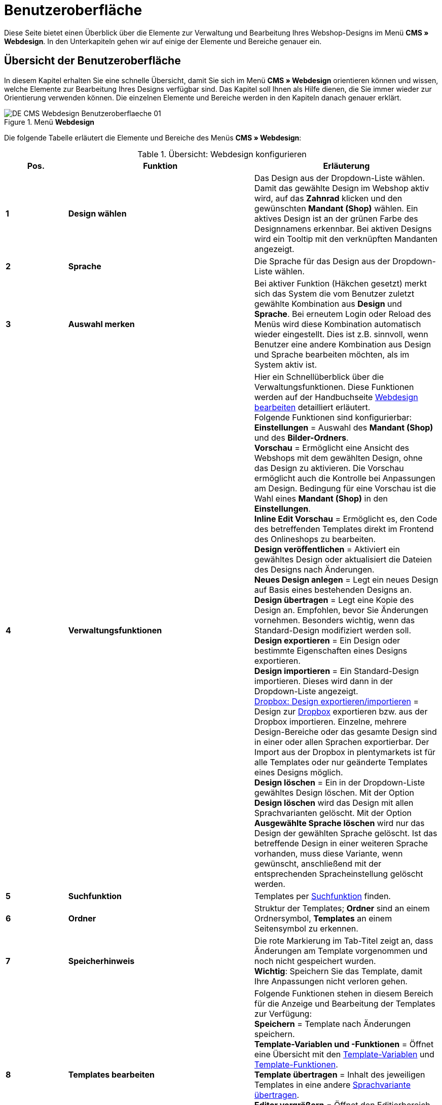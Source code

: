 = Benutzeroberfläche
:lang: de
// include::{includedir}/_header.adoc[]
:position: 10

Diese Seite bietet einen Überblick über die Elemente zur Verwaltung und Bearbeitung Ihres Webshop-Designs im Menü *CMS » Webdesign*. In den Unterkapiteln gehen wir auf einige der Elemente und Bereiche genauer ein.

== Übersicht der Benutzeroberfläche

In diesem Kapitel erhalten Sie eine schnelle Übersicht, damit Sie sich im Menü *CMS » Webdesign* orientieren können und wissen, welche Elemente zur Bearbeitung Ihres Designs verfügbar sind. Das Kapitel soll Ihnen als Hilfe dienen, die Sie immer wieder zur Orientierung verwenden können. Die einzelnen Elemente und Bereiche werden in den Kapiteln danach genauer erklärt.

[[bild-menue-webdesign]]
.Menü *Webdesign*
image::omni-channel/online-shop/webshop-einrichten/_cms/webdesign/assets/DE-CMS-Webdesign-Benutzeroberflaeche-01.png[]

Die folgende Tabelle erläutert die Elemente und Bereiche des Menüs *CMS » Webdesign*:

.Übersicht: Webdesign konfigurieren
[cols="1,3,3"]
|====
|Pos. |Funktion |Erläuterung

|*1*
|*Design wählen*
|Das Design aus der Dropdown-Liste wählen. Damit das gewählte Design im Webshop aktiv wird, auf das *Zahnrad* klicken und den gewünschten *Mandant (Shop)* wählen. Ein aktives Design ist an der grünen Farbe des Designnamens erkennbar. Bei aktiven Designs wird ein Tooltip mit den verknüpften Mandanten angezeigt.

|*2*
|*Sprache*
|Die Sprache für das Design aus der Dropdown-Liste wählen.

|*3*
|*Auswahl merken*
|Bei aktiver Funktion (Häkchen gesetzt) merkt sich das System die vom Benutzer zuletzt gewählte Kombination aus *Design* und *Sprache*. Bei erneutem Login oder Reload des Menüs wird diese Kombination automatisch wieder eingestellt. Dies ist z.B. sinnvoll, wenn Benutzer eine andere Kombination aus Design und Sprache bearbeiten möchten, als im System aktiv ist.

|*4*
|*Verwaltungsfunktionen*
|Hier ein Schnellüberblick über die Verwaltungsfunktionen. Diese Funktionen werden auf der Handbuchseite <<omni-channel/online-shop/webshop-einrichten/cms#webdesign-webdesign-bearbeiten, Webdesign bearbeiten>> detailliert erläutert. +
Folgende Funktionen sind konfigurierbar: +
*Einstellungen* = Auswahl des *Mandant (Shop)* und des *Bilder-Ordners*. +
*Vorschau* = Ermöglicht eine Ansicht des Webshops mit dem gewählten Design, ohne das Design zu aktivieren. Die Vorschau ermöglicht auch die Kontrolle bei Anpassungen am Design. Bedingung für eine Vorschau ist die Wahl eines *Mandant (Shop)* in den *Einstellungen*. +
*Inline Edit Vorschau* = Ermöglicht es, den Code des betreffenden Templates direkt im Frontend des Onlineshops zu bearbeiten. +
*Design veröffentlichen* = Aktiviert ein gewähltes Design oder aktualisiert die Dateien des Designs nach Änderungen. +
*Neues Design anlegen* = Legt ein neues Design auf Basis eines bestehenden Designs an. +
*Design übertragen* = Legt eine Kopie des Design an. Empfohlen, bevor Sie Änderungen vornehmen. Besonders wichtig, wenn das Standard-Design modifiziert werden soll. +
*Design exportieren* = Ein Design oder bestimmte Eigenschaften eines Designs exportieren. +
*Design importieren* = Ein Standard-Design importieren. Dieses wird dann in der Dropdown-Liste angezeigt. +
<<omni-channel/online-shop/webshop-einrichten/_cms/webdesign/webdesign-bearbeiten#4-8, Dropbox: Design exportieren/importieren>> = Design zur <<daten/dropbox#, Dropbox>> exportieren bzw. aus der Dropbox importieren. Einzelne, mehrere Design-Bereiche oder das gesamte Design sind in einer oder allen Sprachen exportierbar. Der Import aus der Dropbox in plentymarkets ist für alle Templates oder nur geänderte Templates eines Designs möglich. +
*Design löschen* = Ein in der Dropdown-Liste gewähltes Design löschen. Mit der Option *Design löschen* wird das Design mit allen Sprachvarianten gelöscht. Mit der Option *Ausgewählte Sprache löschen* wird nur das Design der gewählten Sprache gelöscht. Ist das betreffende Design in einer weiteren Sprache vorhanden, muss diese Variante, wenn gewünscht, anschließend mit der entsprechenden Spracheinstellung gelöscht werden.

|*5*
|*Suchfunktion*
|Templates per <<omni-channel/online-shop/webshop-einrichten/_cms/webdesign/benutzeroberflaeche#2-1, Suchfunktion>> finden.

|*6*
|*Ordner*
|Struktur der Templates; *Ordner* sind an einem Ordnersymbol, *Templates* an einem Seitensymbol zu erkennen.

|*7*
|*Speicherhinweis*
|Die rote Markierung im Tab-Titel zeigt an, dass Änderungen am Template vorgenommen und noch nicht gespeichert wurden. +
*Wichtig*: Speichern Sie das Template, damit Ihre Anpassungen nicht verloren gehen.

|*8*
|*Templates bearbeiten*
|Folgende Funktionen stehen in diesem Bereich für die Anzeige und Bearbeitung der Templates zur Verfügung: +
*Speichern* = Template nach Änderungen speichern. +
*Template-Variablen und -Funktionen* = Öffnet eine Übersicht mit den <<omni-channel/online-shop/webshop-einrichten/cms-syntax#grundlagen-template-variablen, Template-Variablen>> und <<omni-channel/online-shop/webshop-einrichten/cms-syntax#grundlagen-template-funktionen, Template-Funktionen>>. +
*Template übertragen* = Inhalt des jeweiligen Templates in eine andere <<omni-channel/online-shop/webshop-einrichten/_cms/webdesign/benutzeroberflaeche#2-2, Sprachvariante übertragen>>. +
*Editor vergrößern* = Öffnet den Editierbereich des Templates in einem größeren Fenster. Fenster schließen, nachdem Änderungen vorgenommen wurden. Dann in der normalen Ansicht auf *Speichern* klicken, um die Änderungen zu speichern.

|*9*
|*Editor-Einstellungen*
|Folgende Einstellungen sind für den *Syntax-Editor* aktivierbar; Häkchen setzen = *aktiv*: +
*Zeige Steuerzeichen* = Steuerzeichen im Quellcode des *Syntax-Editor* anzeigen. +
*Leerzeichen statt Tabs* = Statt eines Tabulators werden bei aktiver Funktion im Syntax-Editor mehrere Leerzeichen eingefügt. Vorhandene Tabulatorformatierungen werden nicht verändert.

|*10*
|*Editor*
|Folgende Optionen sind verfügbar: +
*Syntax-Editor* = Code wird mit farblich hervorgehobener Syntaxstruktur angezeigt. +
*Textfeld* = Code wird als reiner Text angezeigt.

|*11*
|*Unbenutzt*
|Im Ordner *Unbenutzt* werden Templates ohne Inhalt automatische durch das System abgelegt.
|====


== Wichtige Funktionen im Detail

In diesem Kapitel werden einige Funktionen der Designverwaltung genauer beschrieben.

[#31]
=== Suchfunktion

Die Suchfunktion hilft Ihnen, ein Template schnell zu finden. Geben Sie die gesuchte Bezeichnung des Templates in das Textfeld ein (<<bild-suchfunktion-template>> , roter Pfeil). Bereits während der Eingabe werden die Suchergebnisse angezeigt.

[[bild-suchfunktion-template]]
.Suchfunktion
image::omni-channel/online-shop/webshop-einrichten/_cms/webdesign/assets/CMS-Webdesign-BenutzerUI-02-SI.png[]

[TIP]
.Variablen-Suche
====
Auch für <<omni-channel/online-shop/webshop-einrichten/cms-syntax#grundlagen-template-variablen, Template-Variablen>> und <<omni-channel/online-shop/webshop-einrichten/cms-syntax#grundlagen-template-funktionen, Template-Funktionen>> steht eine Suchfunktion zur Verfügung.
====

[#32]
=== Template übertragen

Jedes Template ist in eine Sprachvariante des Designs übertragbar. Dabei wird der Code in das Template der Sprache kopiert. Im Beispiel in <<bild-template-uebertragen>> wird der Inhalt des Templates *PageDesignContent* in die englische Variante des Designs *testtest_green* übertragen.

[[bild-template-uebertragen]]
.Template übertragen
image::omni-channel/online-shop/webshop-einrichten/_cms/webdesign/assets/DE-CMS-Webdesign-BenutzerUI-03-SI.png[]

[.instruction]
Template übertragen:

. Öffnen Sie das Menü *CMS » Webdesign*.
. Öffnen Sie das *Template*, dessen Inhalt Sie in eine andere Sprachvariante übertragen möchten.
. Klicken Sie auf *Template übertragen* (<<bild-template-uebertragen>> , Pos. 1). +
→ Ein Bearbeitungsfenster wird geöffnet.
. Prüfen Sie ggf. das eingestellte *Design*.
. Wählen Sie unter *Sprache* die Sprache (<<bild-template-uebertragen>> , Pos. 2), auf die der Inhalt des Templates übertragen werden soll (Mehrfachauswahl ist möglich).
. Klicken Sie auf *Template übertragen* (<<bild-template-uebertragen>> , Pos. 3).

Um das Template der Sprache anzuzeigen, wählen Sie das Design und dann über die Dropdown-Liste *Sprache* (<<bild-menue-webdesign>>, Pos. 2) die Sprache, in die das Template übertragen wurde.
